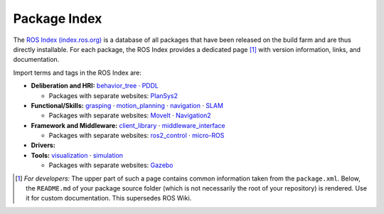 .. |mdot| unicode:: 0x00B7 .. middle dot

Package Index
=============

The `ROS Index (index.ros.org) <https://index.ros.org/>`_ is a database of all packages that have been released on the build farm and are thus directly installable. For each package, the ROS Index provides a dedicated page [1]_ with version information, links, and documentation.

Import terms and tags in the ROS Index are:

* **Deliberation and HRI:** `behavior_tree <https://index.ros.org/search/?term=behavior_tree>`_
  |mdot| `PDDL <https://index.ros.org/search/?term=PDDL>`_

  * Packages with separate websites: `PlanSys2 <https://plansys2.github.io/>`_

* **Functional/Skills:** `grasping <https://index.ros.org/search/?term=grasping>`_
  |mdot| `motion_planning <https://index.ros.org/search/?term=motion_planning>`_
  |mdot| `navigation <https://index.ros.org/search/?term=navigation>`_
  |mdot| `SLAM <https://index.ros.org/search/?term=SLAM>`_

  * Packages with separate websites: `MoveIt <https://moveit.ros.org/>`_
    |mdot| `Navigation2 <https://navigation.ros.org/>`_

* **Framework and Middleware:** `client_library <https://index.ros.org/search/?term=client_library>`_
  |mdot| `middleware_interface <https://index.ros.org/search/?term=middleware_interface>`_

  * Packages with separate websites: `ros2_control <https://control.ros.org/>`_
    |mdot| `micro-ROS <https://micro.ros.org/>`_

* **Drivers:**

* **Tools:** `visualization <https://index.ros.org/search/?term=data_visualization>`_
  |mdot| `simulation <https://index.ros.org/search/?term=simulation>`_

  * Packages with separate websites: `Gazebo <https://gazebosim.org/>`_

.. [1] *For developers:* The upper part of such a page contains common information taken from the ``package.xml``. Below, the ``README.md`` of your package source folder (which is not necessarily the root of your repository) is rendered. Use it for custom documentation. This supersedes ROS Wiki.